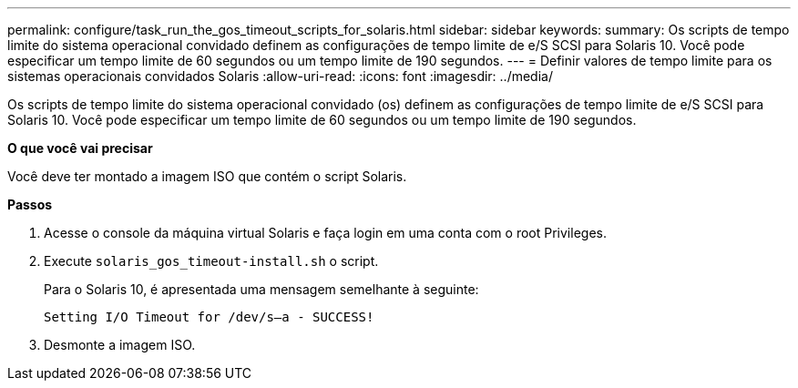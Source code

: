 ---
permalink: configure/task_run_the_gos_timeout_scripts_for_solaris.html 
sidebar: sidebar 
keywords:  
summary: Os scripts de tempo limite do sistema operacional convidado definem as configurações de tempo limite de e/S SCSI para Solaris 10. Você pode especificar um tempo limite de 60 segundos ou um tempo limite de 190 segundos. 
---
= Definir valores de tempo limite para os sistemas operacionais convidados Solaris
:allow-uri-read: 
:icons: font
:imagesdir: ../media/


[role="lead"]
Os scripts de tempo limite do sistema operacional convidado (os) definem as configurações de tempo limite de e/S SCSI para Solaris 10. Você pode especificar um tempo limite de 60 segundos ou um tempo limite de 190 segundos.

*O que você vai precisar*

Você deve ter montado a imagem ISO que contém o script Solaris.

*Passos*

. Acesse o console da máquina virtual Solaris e faça login em uma conta com o root Privileges.
. Execute `solaris_gos_timeout-install.sh` o script.
+
Para o Solaris 10, é apresentada uma mensagem semelhante à seguinte:

+
[listing]
----
Setting I/O Timeout for /dev/s–a - SUCCESS!
----
. Desmonte a imagem ISO.

